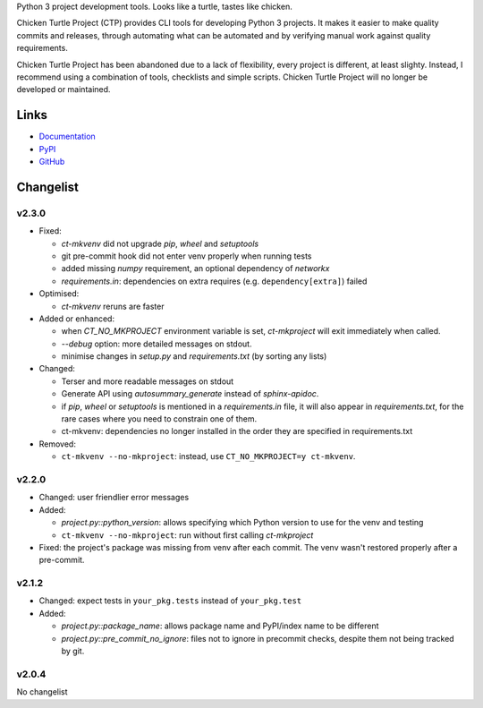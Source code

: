 Python 3 project development tools. Looks like a turtle, tastes like chicken.

Chicken Turtle Project (CTP) provides CLI tools for developing Python 3 projects.
It makes it easier to make quality commits and releases, through automating
what can be automated and by verifying manual work against quality requirements. 

Chicken Turtle Project has been abandoned due to a lack of flexibility, every
project is different, at least slighty. Instead, I recommend using a
combination of tools, checklists and simple scripts. Chicken Turtle Project
will no longer be developed or maintained.


Links
=====

- `Documentation <http://pythonhosted.org/chicken_turtle_project/>`_
- `PyPI <https://pypi.python.org/pypi/chicken_turtle_project/>`_
- `GitHub <https://github.com/timdiels/chicken_turtle_project/>`_


Changelist
==========

v2.3.0
------

- Fixed:

  - `ct-mkvenv` did not upgrade `pip`, `wheel` and `setuptools`
  - git pre-commit hook did not enter venv properly when running tests
  - added missing `numpy` requirement, an optional dependency of `networkx`
  - `requirements.in`: dependencies on extra requires (e.g.
    ``dependency[extra]``) failed

- Optimised:

  - `ct-mkvenv` reruns are faster

- Added or enhanced: 
  
  - when `CT_NO_MKPROJECT` environment variable is set, `ct-mkproject` will
    exit immediately when called.

  - `--debug` option: more detailed messages on stdout. 

  - minimise changes in `setup.py` and `requirements.txt` (by sorting any lists)

- Changed: 

  - Terser and more readable messages on stdout

  - Generate API using `autosummary_generate` instead of `sphinx-apidoc`. 

  - if `pip`, `wheel` or `setuptools` is mentioned in a `requirements.in` file,
    it will also appear in `requirements.txt`, for the rare cases where you need
    to constrain one of them.

  - ct-mkvenv: dependencies no longer installed in the order they are specified
    in requirements.txt

- Removed: 
  
  - ``ct-mkvenv --no-mkproject``: instead, use ``CT_NO_MKPROJECT=y ct-mkvenv``.

v2.2.0
------

- Changed: user friendlier error messages
- Added:

  - `project.py::python_version`\ : allows specifying which Python version to use
    for the venv and testing
  - ``ct-mkvenv --no-mkproject``: run without first calling `ct-mkproject`
  
- Fixed: the project's package was missing from venv after each commit. The
  venv wasn't restored properly after a pre-commit.  


v2.1.2
------

- Changed: expect tests in ``your_pkg.tests`` instead of ``your_pkg.test``
- Added:

  - `project.py::package_name`\ : allows package name and PyPI/index name to be different 
  - `project.py::pre_commit_no_ignore`\ : files not to ignore in precommit checks,
    despite them not being tracked by git. 

v2.0.4
------
No changelist


